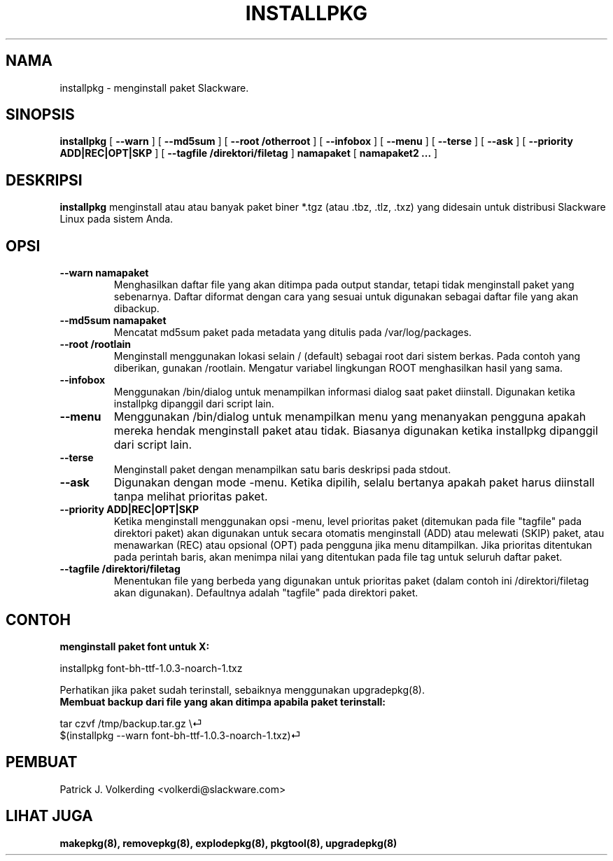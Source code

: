 .\" empty
.ds g 
.\" -*- nroff -*-
.\" empty
.ds G 
.de  Tp
.ie \\n(.$=0:((0\\$1)*2u>(\\n(.lu-\\n(.iu)) .TP
.el .TP "\\$1"
..
.\" Like TP, but if specified indent is more than half
.\" the current line-length - indent, use the default indent.
.\"*******************************************************************
.\"
.\" This file was generated with po4a. Translate the source file.
.\"
.\"*******************************************************************
.TH INSTALLPKG 8 "22 Nov 2001" "Slackware Versi 8.1.0" 
.SH NAMA
installpkg \- menginstall paket Slackware.
.SH SINOPSIS
\fBinstallpkg\fP [ \fB\-\-warn\fP ] [ \fB\-\-md5sum\fP ] [ \fB\-\-root /otherroot\fP ] [
\fB\-\-infobox\fP ] [ \fB\-\-menu\fP ] [ \fB\-\-terse\fP ] [ \fB\-\-ask\fP ] [ \fB\-\-priority
ADD|REC|OPT|SKP\fP ] [ \fB\-\-tagfile /direktori/filetag\fP ] \fBnamapaket\fP [
\fBnamapaket2 ...\fP ]
.SH DESKRIPSI
\fBinstallpkg\fP menginstall atau atau banyak paket biner *.tgz (atau .tbz,
\&.tlz, .txz) yang didesain untuk distribusi Slackware Linux pada sistem Anda.
.SH OPSI
.TP 
\fB\-\-warn namapaket\fP
Menghasilkan daftar file yang akan ditimpa pada output standar, tetapi tidak
menginstall paket yang sebenarnya. Daftar diformat dengan cara yang sesuai
untuk digunakan sebagai daftar file yang akan dibackup.
.TP 
\fB\-\-md5sum namapaket\fP
Mencatat md5sum paket pada metadata yang ditulis pada /var/log/packages.
.TP 
\fB\-\-root /rootlain\fP
Menginstall menggunakan lokasi selain / (default) sebagai root dari sistem
berkas. Pada contoh yang diberikan, gunakan /rootlain. Mengatur variabel
lingkungan ROOT menghasilkan hasil yang sama.
.TP 
\fB\-\-infobox\fP
Menggunakan /bin/dialog untuk menampilkan informasi dialog saat paket
diinstall. Digunakan ketika installpkg dipanggil dari script lain.
.TP 
\fB\-\-menu\fP
Menggunakan /bin/dialog untuk menampilkan menu yang menanyakan pengguna
apakah mereka hendak menginstall paket atau tidak. Biasanya digunakan ketika
installpkg dipanggil dari script lain.
.TP 
\fB\-\-terse\fP
Menginstall paket dengan menampilkan satu baris deskripsi pada stdout.
.TP 
\fB\-\-ask\fP
Digunakan dengan mode \-menu. Ketika dipilih, selalu bertanya apakah paket
harus diinstall tanpa melihat prioritas paket.
.TP 
\fB\-\-priority ADD|REC|OPT|SKP\fP
Ketika menginstall menggunakan opsi \-menu, level prioritas paket (ditemukan
pada file "tagfile" pada direktori paket) akan digunakan untuk secara
otomatis menginstall (ADD) atau melewati (SKIP) paket, atau menawarkan (REC)
atau opsional (OPT) pada pengguna jika menu ditampilkan. Jika prioritas
ditentukan pada perintah baris, akan menimpa nilai yang ditentukan pada file
tag untuk seluruh daftar paket.
.TP 
\fB\-\-tagfile /direktori/filetag\fP
Menentukan file yang berbeda yang digunakan untuk prioritas paket (dalam
contoh ini /direktori/filetag akan digunakan). Defaultnya adalah "tagfile"
pada direktori paket.
.SH CONTOH
.TP 
\fBmenginstall paket font untuk X:\fP
.P
installpkg font\-bh\-ttf\-1.0.3\-noarch\-1.txz
.P
Perhatikan jika paket sudah terinstall, sebaiknya menggunakan upgradepkg(8).
.TP 
\fBMembuat backup dari file yang akan ditimpa apabila paket terinstall:\fP
.P
.nf
tar czvf /tmp/backup.tar.gz \e⏎
$(installpkg \-\-warn font\-bh\-ttf\-1.0.3\-noarch\-1.txz)⏎
.fi
.SH PEMBUAT
Patrick J. Volkerding <volkerdi@slackware.com>
.SH "LIHAT JUGA"
\fBmakepkg(8),\fP \fBremovepkg(8),\fP \fBexplodepkg(8),\fP \fBpkgtool(8),\fP
\fBupgradepkg(8)\fP
